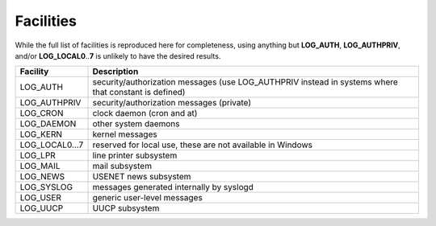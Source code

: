 .. _facilities:

==========
Facilities
==========

While the full list of facilities is reproduced here for completeness, using anything but **LOG_AUTH**, **LOG_AUTHPRIV**, and/or **LOG_LOCAL0**\ ..\ **7** is unlikely to have the desired results.

==============  ===========
Facility        Description
==============  ===========
LOG_AUTH        security/authorization messages (use LOG_AUTHPRIV instead in systems where that constant is defined)
LOG_AUTHPRIV    security/authorization messages (private)
LOG_CRON        clock daemon (cron and at)
LOG_DAEMON      other system daemons
LOG_KERN        kernel messages
LOG_LOCAL0...7  reserved for local use, these are not available in Windows
LOG_LPR         line printer subsystem
LOG_MAIL        mail subsystem
LOG_NEWS        USENET news subsystem
LOG_SYSLOG      messages generated internally by syslogd
LOG_USER        generic user-level messages
LOG_UUCP        UUCP subsystem
==============  ===========

